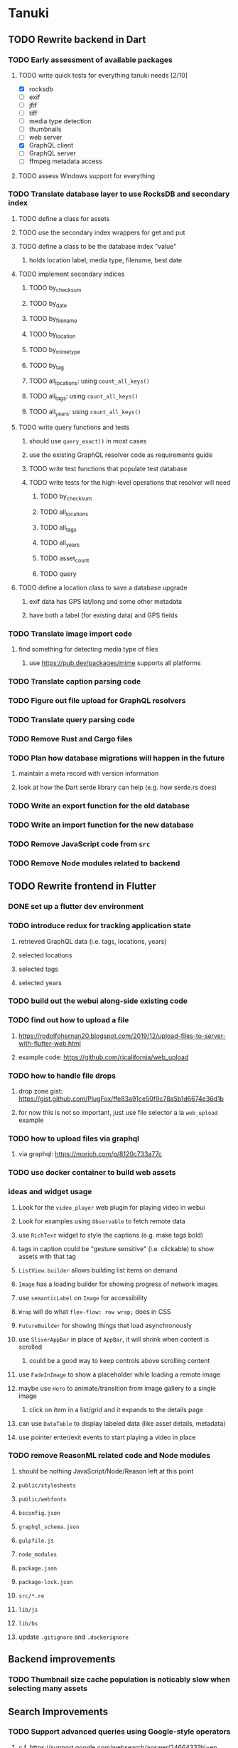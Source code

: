 * Tanuki
** TODO Rewrite backend in Dart
*** TODO Early assessment of available packages
**** TODO write quick tests for everything tanuki needs [2/10]
- [X] rocksdb
- [ ] exif
- [ ] jfif
- [ ] tiff
- [ ] media type detection
- [ ] thumbnails
- [ ] web server
- [X] GraphQL client
- [ ] GraphQL server
- [ ] ffmpeg metadata access
**** TODO assess Windows support for everything
*** TODO Translate database layer to use RocksDB and secondary index
**** TODO define a class for assets
**** TODO use the secondary index wrappers for get and put
**** TODO define a class to be the database index "value"
***** holds location label, media type, filename, best date
**** TODO implement secondary indices
***** TODO by_checksum
***** TODO by_date
***** TODO by_filename
***** TODO by_location
***** TODO by_mimetype
***** TODO by_tag
***** TODO all_locations: using =count_all_keys()=
***** TODO all_tags: using =count_all_keys()=
***** TODO all_years: using =count_all_keys()=
**** TODO write query functions and tests
***** should use =query_exact()= in most cases
***** use the existing GraphQL resolver code as requirements guide
***** TODO write test functions that populate test database
***** TODO write tests for the high-level operations that resolver will need
****** TODO by_checksum
****** TODO all_locations
****** TODO all_tags
****** TODO all_years
****** TODO asset_count
****** TODO query
**** TODO define a location class to save a database upgrade
***** exif data has GPS lat/long and some other metadata
***** have both a label (for existing data) and GPS fields
*** TODO Translate image import code
**** find something for detecting media type of files
***** use https://pub.dev/packages/mime supports all platforms
*** TODO Translate caption parsing code
*** TODO Figure out file upload for GraphQL resolvers
*** TODO Translate query parsing code
*** TODO Remove Rust and Cargo files
*** TODO Plan how database migrations will happen in the future
**** maintain a meta record with version information
**** look at how the Dart serde library can help (e.g. how serde.rs does)
*** TODO Write an export function for the old database
*** TODO Write an import function for the new database
*** TODO Remove JavaScript code from =src=
*** TODO Remove Node modules related to backend
** TODO Rewrite frontend in Flutter
*** DONE set up a flutter dev environment
*** TODO introduce redux for tracking application state
**** retrieved GraphQL data (i.e. tags, locations, years)
**** selected locations
**** selected tags
**** selected years
*** TODO build out the webui along-side existing code
*** TODO find out how to upload a file
**** https://rodolfohernan20.blogspot.com/2019/12/upload-files-to-server-with-flutter-web.html
**** example code: https://github.com/rjcalifornia/web_upload
*** TODO how to handle file drops
**** drop zone gist: https://gist.github.com/PlugFox/ffe83a91ce50f9c78a5b1d6674e36d1b
**** for now this is not so important, just use file selector a la =web_upload= example
*** TODO how to upload files via graphql
**** via graphql: https://morioh.com/p/8120c733a77c
*** TODO use docker container to build web assets
*** ideas and widget usage
**** Look for the =video_player= web plugin for playing video in webui
**** Look for examples using =Observable= to fetch remote data
**** use =RichText= widget to style the captions (e.g. make tags bold)
**** tags in caption could be "gesture sensitive" (i.e. clickable) to show assets with that tag
**** =ListView.builder= allows building list items on demand
**** =Image= has a loading builder for showing progress of network images
**** use =semanticLabel= on =Image= for accessibility
**** =Wrap= will do what =flex-flow: row wrap;= does in CSS
**** =FutureBuilder= for showing things that load asynchronously
**** use =SliverAppBar= in place of =AppBar=, it will shrink when content is scrolled
***** could be a good way to keep controls above scrolling content
**** use =FadeInImage= to show a placeholder while loading a remote image
**** maybe use =Hero= to animate/transition from image gallery to a single image
***** click on item in a list/grid and it expands to the details page
**** can use =DataTable= to display labeled data (like asset details, metadata)
**** use pointer enter/exit events to start playing a video in place
*** TODO remove ReasonML related code and Node modules
**** should be nothing JavaScript/Node/Reason left at this point
**** =public/stylesheets=
**** =public/webfonts=
**** =bsconfig.json=
**** =graphql_schema.json=
**** =gulpfile.js=
**** =node_modules=
**** =package.json=
**** =package-lock.json=
**** =src/*.re=
**** =lib/js=
**** =lib/bs=
**** update =.gitignore= and =.dockerignore=
** Backend improvements
*** TODO Thumbnail size cache population is noticably slow when selecting many assets
** Search Improvements
*** TODO Support advanced queries using Google-style operators
**** c.f. https://support.google.com/websearch/answer/2466433?hl=en
**** move perkeep style query support from mujina to tanuki
**** webui needs an "advanced" tab/link selector on the search page
*** TODO Support searching the caption text
*** TODO Support wildcards in filename, mimetype (others?)
*** TODO Need a query to find image assets whose orientation is incorrect/unknown
** Data Format Support
*** TODO Detect time zone offset in EXIF data
According to Wikipedia the 2.31 version of EXIF will support time-zone
information. Eventually, the application should be able to detect this and
include it in the database records.

: There is no way to record time-zone information along with the time, thus
: rendering the stored time ambiguous. However, time-zone information have
: been introduced recently by Exif version 2.31 (July 2016). Related tags are:
: "OffsetTime", "OffsetTimeOriginal" and "OffsetTimeDigitized".

*** TODO Extract exact location information from images [0/4]
- [ ] Write a data migration to process existing assets
- [ ] Incoming needs to extract this information for new assets
- [ ] Existing location values should be stored in "label" field
- [ ] Exact location information should be stored separate from label

** Documentation
*** Case Sensitivity
- Data is stored as entered (case preservative)
- Attribute lists are all lowercased
- Search is always case insensitive
*** Date/Time values
- Uses 24 hour clock, displays using local time zone, stored as UTC
- [[http://www.unicode.org/reports/tr35/tr35-43/tr35-dates.html#Date_Format_Patterns][Date_Format_Patterns]]
** Mobile app
*** Use [[https://pub.dev/packages/image_picker][image_picker]] to allow user to select images from photo library
** Legacy Reason/JavaScript/Rust
*** N.B. bs-platform module version
**** cannot upgrade to 7.0.1 because ReasonApollo fails to compile
*** N.B. react-apollo module version
**** reason-apollo still depends on react-apollo 2.5.8
**** upgrading react-apollo to >3.x breaks reason-apollo
**** must wait until reason-apollo updates their dependencies
*** TODO Rewrite backend in Rust
**** TODO switch out =ulid= for https://crates.io/crates/rusty_ulid
**** TODO Translate database layer to use RocksDB and =mokuroku=
***** DONE define type for assets
***** DONE write a =new_asset_id= function like =makeAssetId=
***** DONE need to decide how to handle the database prefix for (asset) keys
****** straight-forward for now
***** DONE write =database= module functions for operating on =Asset= instances
***** DONE use the =mokuroku= database functions for get and put
***** DONE define a struct to be the database index "value"
****** holds location label, media type, filename, best date
***** DONE use =chrono= for the dates (=SystemTime= is not consistent)
***** DONE implement secondary indices
****** DONE by_checksum
****** DONE by_date
****** DONE by_filename
****** DONE by_location
****** DONE by_mimetype
****** DONE by_tag
****** DONE all_locations: using =count_all_keys()=
****** DONE all_tags: using =count_all_keys()=
****** DONE all_years: using =count_all_keys()=
***** TODO write query functions and tests
****** should use =query_exact()= in most cases
****** use the existing GraphQL resolver code as requirements guide
****** TODO write test functions that populate test database
****** TODO write tests for the high-level operations that resolver will need
******* TODO by_checksum
******* TODO all_locations
******* TODO all_tags
******* TODO all_years
******* TODO asset_count
******* TODO query
***** TODO write a constructor and "builders" for =Asset=
****** would help to know what GraphQL upload resolver looks like in Rust
****** TODO write a test that uploads an asset via GraphQL
***** TODO define a location struct to save a database upgrade
****** exif data has GPS lat/long and some other metadata
****** have both a label (for existing data) and GPS fields
**** TODO Translate image import code (EXIF, HEIF, MPEG, etc)
**** TODO Translate caption parsing code
**** TODO figure out file upload for GraphQL resolvers
**** TODO Translate query parsing code
**** TODO Write data import/export function to save/load from JSON
**** Libraries
***** Facial recognition
****** https://crates.io/crates/opencv (WTFPL)
***** Videos
****** need Rust bindings for =ffprobe= and =ffmpeg=
******* https://crates.io/crates/ffmpeg4 (WTFPL)
******* https://crates.io/crates/ffmpeg-dev (MIT/LGPL)
******* https://crates.io/crates/ffmpeg-next (WTFPL)
****** see if there are alternatives for Rust
***** Images
****** EXIF: https://crates.io/crates/rexif (MIT)
****** HEIF: https://github.com/oussama/libheif-rs (MIT)
****** https://crates.io/crates/libvips (MIT)
****** if all else fails, can use =magick-rust= (needs bindgen updates soon)
**** TODO Remove Node modules no longer used (compare to zorigami)
*** TODO Look at [[https://www.material.io][Material Design]] for icons and such
**** icons: https://www.material.io/resources/icons/
**** many design elements for various purposes
**** they provide free icons that are well thought out
*** Front-end improvements
**** TODO Debounce the data validation fields using async validators
**** TODO Consider how to make thumbnail page responsive
***** Show 1, 2, 3, or more depending on browser width
***** Should be able to leverage CSS for this
**** TODO Asset preview page shows a broken link, should show placeholder image
**** TODO Add error boundary handling (requires React API changes)
***** waiting on support for =didCatch= in React Hooks API
***** also likely need the API exposed via ReasonReact
***** see the =ErrorBoundary= module definition in =Index.re=
**** TODO Use a lightbox component for displaying assets
***** c.f. https://creativebulma.net/product/lightbox/demo
*** Bugs
**** TODO Sometimes the front-end misses updates from backend?
***** e.g. click a tag, images fail to appear; click and click again, works
***** find out what is going on when this happens
**** TODO Home page fails to update after data changs
***** TODO Home page stays stuck on "upload" even after images are uploaded
****** name the =CountAssets= query and add to the =refetchQueries= list
***** TODO After editing asset, selections need to elide newly removed tags
****** that is, found "opa)", selected assets, fixed them, now cannot clear selection
****** need to attach an update function after the edit asset mutation completes
****** c.f. =onCompleted= prop on =mutation= function
******* https://www.apollographql.com/docs/react/essentials/mutations/
****** can also set =awaitRefetchQueries= to wait for refetch to complete
****** could move Locations/Tags/Years logic into =Home= and handle everything there
****** could use GraphQL subscriptions in =Home= to keep track of changes
*** Development Support
**** TODO Figure out how to deal with the GraphQL schema weirdness
***** The introspection tool generates weird types for the non-optional array of strings
***** Maybe that tool is correct and my types are wrong?
***** Or maybe that tool has an update that fixes this?
***** c.f. commit =b8fa735=
*** TODO consider using [[https://github.com/vertexclique/bastion][bastion]] for fault-tolerance (i.e. supervisor)
**** it appears to support Erlang-style supervisor behavior
**** actix has similar functionality and is easier to read/write
